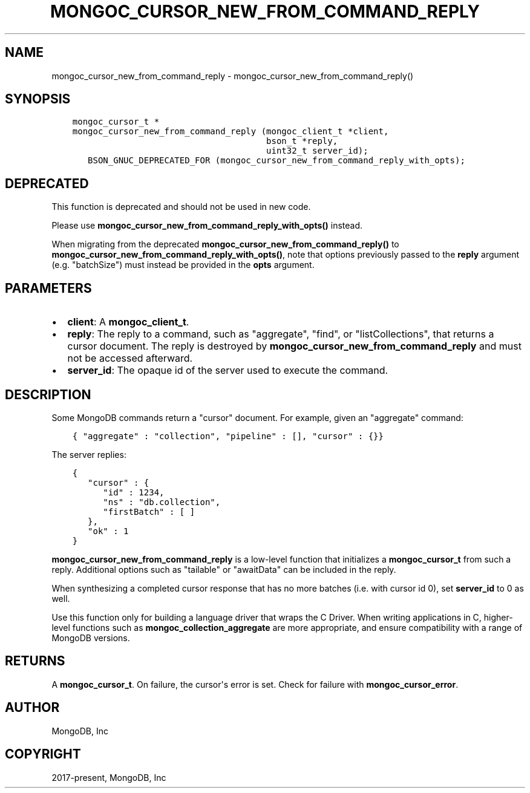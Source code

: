 .\" Man page generated from reStructuredText.
.
.TH "MONGOC_CURSOR_NEW_FROM_COMMAND_REPLY" "3" "Feb 25, 2020" "1.16.2" "libmongoc"
.SH NAME
mongoc_cursor_new_from_command_reply \- mongoc_cursor_new_from_command_reply()
.
.nr rst2man-indent-level 0
.
.de1 rstReportMargin
\\$1 \\n[an-margin]
level \\n[rst2man-indent-level]
level margin: \\n[rst2man-indent\\n[rst2man-indent-level]]
-
\\n[rst2man-indent0]
\\n[rst2man-indent1]
\\n[rst2man-indent2]
..
.de1 INDENT
.\" .rstReportMargin pre:
. RS \\$1
. nr rst2man-indent\\n[rst2man-indent-level] \\n[an-margin]
. nr rst2man-indent-level +1
.\" .rstReportMargin post:
..
.de UNINDENT
. RE
.\" indent \\n[an-margin]
.\" old: \\n[rst2man-indent\\n[rst2man-indent-level]]
.nr rst2man-indent-level -1
.\" new: \\n[rst2man-indent\\n[rst2man-indent-level]]
.in \\n[rst2man-indent\\n[rst2man-indent-level]]u
..
.SH SYNOPSIS
.INDENT 0.0
.INDENT 3.5
.sp
.nf
.ft C
mongoc_cursor_t *
mongoc_cursor_new_from_command_reply (mongoc_client_t *client,
                                      bson_t *reply,
                                      uint32_t server_id);
   BSON_GNUC_DEPRECATED_FOR (mongoc_cursor_new_from_command_reply_with_opts);
.ft P
.fi
.UNINDENT
.UNINDENT
.SH DEPRECATED
.sp
This function is deprecated and should not be used in new code.
.sp
Please use \fBmongoc_cursor_new_from_command_reply_with_opts()\fP instead.
.sp
When migrating from the deprecated \fBmongoc_cursor_new_from_command_reply()\fP to \fBmongoc_cursor_new_from_command_reply_with_opts()\fP,
note that options previously passed to the \fBreply\fP argument (e.g. "batchSize") must instead be provided in the \fBopts\fP argument.
.SH PARAMETERS
.INDENT 0.0
.IP \(bu 2
\fBclient\fP: A \fBmongoc_client_t\fP\&.
.IP \(bu 2
\fBreply\fP: The reply to a command, such as "aggregate", "find", or "listCollections", that returns a cursor document. The reply is destroyed by \fBmongoc_cursor_new_from_command_reply\fP and must not be accessed afterward.
.IP \(bu 2
\fBserver_id\fP: The opaque id of the server used to execute the command.
.UNINDENT
.SH DESCRIPTION
.sp
Some MongoDB commands return a "cursor" document. For example, given an "aggregate" command:
.INDENT 0.0
.INDENT 3.5
.sp
.nf
.ft C
{ "aggregate" : "collection", "pipeline" : [], "cursor" : {}}
.ft P
.fi
.UNINDENT
.UNINDENT
.sp
The server replies:
.INDENT 0.0
.INDENT 3.5
.sp
.nf
.ft C
{
   "cursor" : {
      "id" : 1234,
      "ns" : "db.collection",
      "firstBatch" : [ ]
   },
   "ok" : 1
}
.ft P
.fi
.UNINDENT
.UNINDENT
.sp
\fBmongoc_cursor_new_from_command_reply\fP is a low\-level function that initializes a \fBmongoc_cursor_t\fP from such a reply. Additional options such as "tailable" or "awaitData" can be included in the reply.
.sp
When synthesizing a completed cursor response that has no more batches (i.e. with cursor id 0), set \fBserver_id\fP to 0 as well.
.sp
Use this function only for building a language driver that wraps the C Driver. When writing applications in C, higher\-level functions such as \fBmongoc_collection_aggregate\fP are more appropriate, and ensure compatibility with a range of MongoDB versions.
.SH RETURNS
.sp
A \fBmongoc_cursor_t\fP\&. On failure, the cursor\(aqs error is set. Check for failure with \fBmongoc_cursor_error\fP\&.
.SH AUTHOR
MongoDB, Inc
.SH COPYRIGHT
2017-present, MongoDB, Inc
.\" Generated by docutils manpage writer.
.
